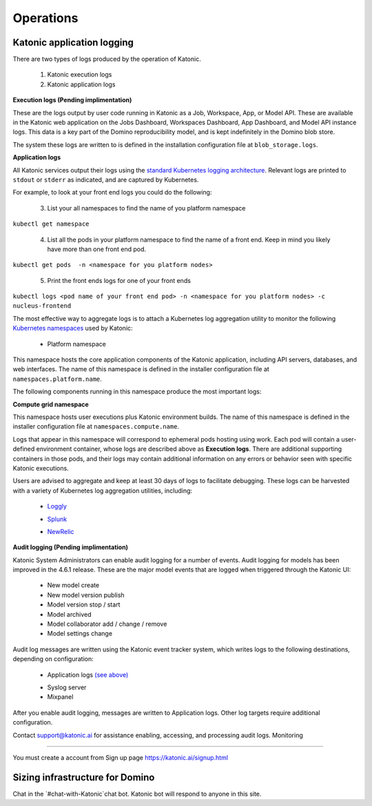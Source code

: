 Operations
===============

Katonic application logging 
------------------------

There are two types of logs produced by the operation of Katonic. 

 1. Katonic execution logs 

 2. Katonic application logs 

**Execution logs (Pending implimentation)** 

These are the logs output by user code running in Katonic as a Job, Workspace, App, or Model API. These are available in the Katonic web application on the Jobs Dashboard, Workspaces Dashboard, App Dashboard, and Model API instance logs. This data is a key part of the Domino reproducibility model, and is kept indefinitely in the Domino blob store. 

The system these logs are written to is defined in the installation configuration file at ``blob_storage.logs``. 

 
**Application logs** 

All Katonic services output their logs using the `standard Kubernetes logging architecture <https://kubernetes.io/docs/concepts/cluster-administration/logging/>`_. Relevant logs are printed to ``stdout`` or ``stderr`` as indicated, and are captured by Kubernetes. 

.. _standard Kubernetes logging architecture: <https://kubernetes.io/docs/concepts/cluster-administration/logging/>


For example, to look at your front end logs you could do the following: 

 3. List your all namespaces to find the name of you platform namespace 

``kubectl get namespace`` 

 4. List all the pods in your platform namespace to find the name of a front end. Keep in mind you likely have more than one front end pod. 

``kubectl get pods  -n <namespace for you platform nodes>``

 5. Print the front ends logs for one of your front ends 

``kubectl logs <pod name of your front end pod> -n <namespace for you platform nodes> -c nucleus-frontend`` 

The most effective way to aggregate logs is to attach a Kubernetes log aggregation utility to monitor the following `Kubernetes namespaces <https://kubernetes.io/docs/concepts/overview/working-with-objects/namespaces/>`_ used by Katonic: 

.. _Kubernetes namespaces: <https://kubernetes.io/docs/concepts/overview/working-with-objects/namespaces/>

 * Platform namespace 

This namespace hosts the core application components of the Katonic application, including API servers, databases, and web interfaces. The name of this namespace is defined in the installer configuration file at ``namespaces.platform.name``. 

The following components running in this namespace produce the most important logs: 

.. list-table:: Title
   :widths: 25 25 50
   :header-rows: 1

   * - Component
     - Logs

   * - nucleus-frontend
     - The nucleus-frontend pods host the frontend API server that routes all requests to the Katonic application. Its logs will contain details on HTTP requests to Katonic from the application or another API client. If you see errors in Katonic with HTTP error codes like 500, 504, or 401, you can find corresponding logs here. 
   * - nucleus-dispatcher
     - The nucleus-dispatcher pod hosts the Katonic scheduling and brokering service that sends user execution pods to Kubernetes for deployment. Errors in communication between Katonic and Kubernetes will result in corresponding logs from this service. 
   * - keycloak 
     - The keycloak pods hosts the Katonic authentication service. The logs for this service will contain a record of authentication events, including additional details on any errors. 
   * - cluster-autoscaler
     - This pod hosts the open-source Kubernetes cluster autoscaler, which controls and manages autoscaling resources. The logs for this service will contain records of scaling events, both scaling up new nodes in response to demand and scaling down idle resources, including additional details on any errors.  
   
**Compute grid namespace** 

This namespace hosts user executions plus Katonic environment builds. The name of this namespace is defined in the installer configuration file at ``namespaces.compute.name``. 

Logs that appear in this namespace will correspond to ephemeral pods hosting using work. Each pod will contain a user-defined environment container, whose logs are described above as **Execution logs**. There are additional supporting containers in those pods, and their logs may contain additional information on any errors or behavior seen with specific Katonic executions. 

Users are advised to aggregate and keep at least 30 days of logs to facilitate debugging. These logs can be harvested with a variety of Kubernetes log aggregation utilities, including: 

 * `Loggly <https://www.loggly.com/solution/kubernetes-logging/>`_

 .. _Loggly: <https://www.loggly.com/solution/kubernetes-logging/> 

 * `Splunk <https://docs.splunk.com/Documentation/InfraApp/2.0.2/Admin/AddDataKubernetes>`_

 .. _Splunk: <https://docs.splunk.com/Documentation/InfraApp/2.0.2/Admin/AddDataKubernetes>

 * `NewRelic <https://docs.newrelic.com/docs/logs/enable-logs/enable-logs/kubernetes-plugin-logs>`_

 .. _NewRelic: <https://docs.newrelic.com/docs/logs/enable-logs/enable-logs/kubernetes-plugin-logs>

 
**Audit logging (Pending implimentation)** 

Katonic System Administrators can enable audit logging for a number of events. Audit logging for models has been improved in the 4.6.1 release. These are the major model events that are logged when triggered through the Katonic UI: 

 * New model create 

 * New model version publish 

 * Model version stop / start 

 * Model archived 

 * Model collaborator add / change / remove 

 * Model settings change 

Audit log messages are written using the Katonic event tracker system, which writes logs to the following destinations, depending on configuration: 

 * Application logs `(see above) <https://admin.dominodatalab.com/en/5.0.1/operations/logging.html#application-logs>`_

 .. _(see above): <https://admin.dominodatalab.com/en/5.0.1/operations/logging.html#application-logs>  

 * Syslog server 

 * Mixpanel 

After you enable audit logging, messages are written to Application logs. Other log targets require additional configuration. 

Contact `support@katonic.ai <mailto:support@katonic.ai>`_ for assistance enabling, accessing, and processing audit logs. 
Monitoring

.. _support@katonic.ai: <mailto:support@katonic.ai>  
----------------------

You must create a account from Sign up page https://katonic.ai/signup.html

Sizing infrastructure for Domino
-------------------------------------

Chat in the `#chat-with-Katonic`chat bot. Katonic bot will respond to anyone in this site.
